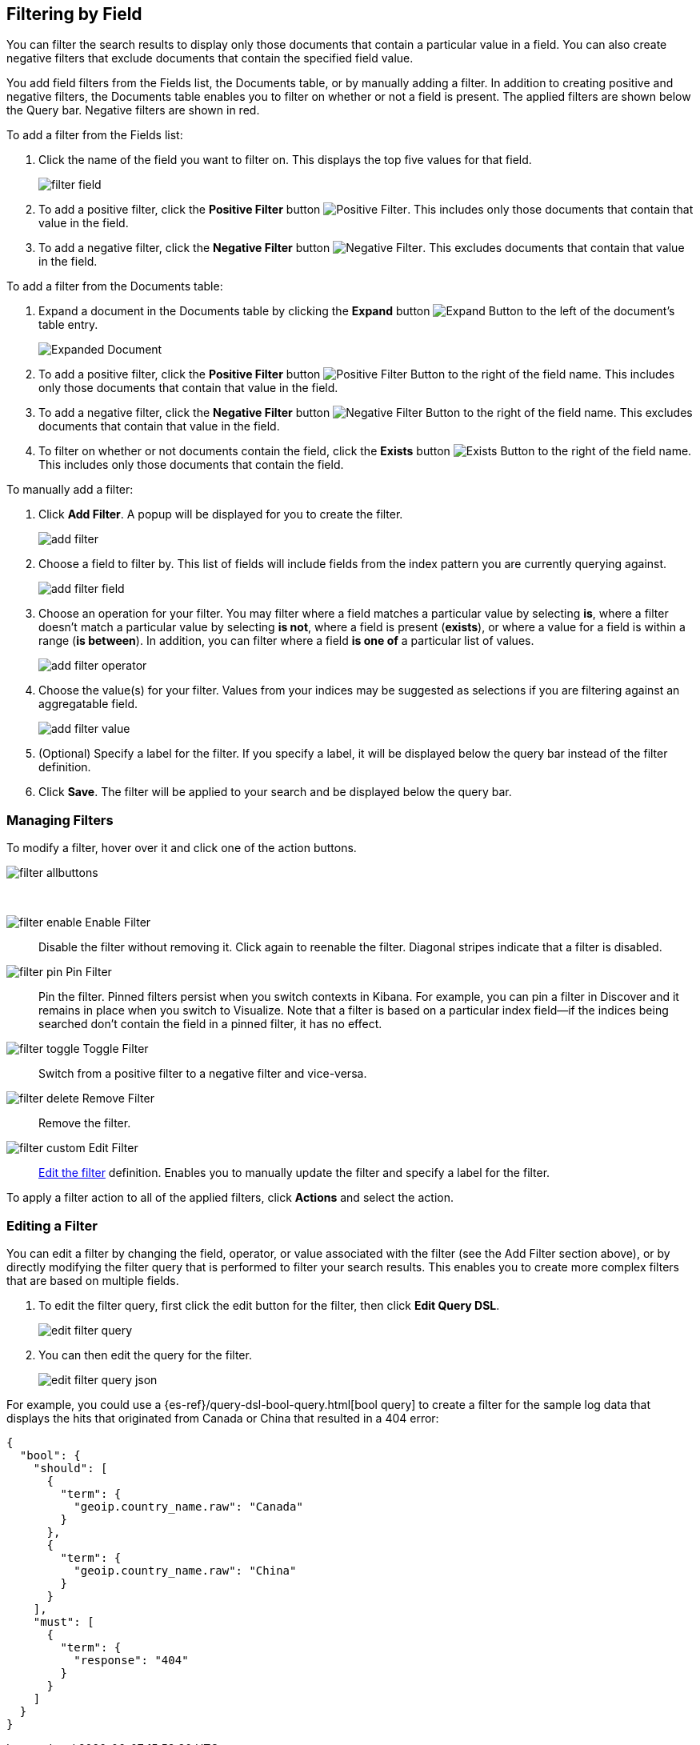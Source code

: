 [[field-filter]]
== Filtering by Field
You can filter the search results to display only those documents that contain
a particular value in a field. You can also create negative filters that
exclude documents that contain the specified field value.

You add field filters from the Fields list, the Documents table, or by manually
adding a filter. In addition to creating positive and negative filters, the
Documents table enables you to filter on whether or not a field is present. The
applied filters are shown below the Query bar. Negative filters are shown in red.

To add a filter from the Fields list:

. Click the name of the field you want to filter on. This displays the top
five values for that field.
+
image::images/filter-field.jpg[]
. To add a positive filter, click the *Positive Filter* button
image:images/PositiveFilter.jpg[Positive Filter].
This includes only those documents that contain that value in the field.
. To add a negative filter, click the *Negative Filter* button
image:images/NegativeFilter.jpg[Negative Filter].
This excludes documents that contain that value in the field.

To add a filter from the Documents table:

. Expand a document in the Documents table by clicking the *Expand* button
image:images/ExpandButton.jpg[Expand Button] to the left of the document's
table entry.
+
image::images/Expanded-Document.png[]
. To add a positive filter, click the *Positive Filter* button
image:images/PositiveFilter.jpg[Positive Filter Button] to the right of the
field name. This includes only those documents that contain that value in the
field.
. To add a negative filter, click the *Negative Filter* button
image:images/NegativeFilter.jpg[Negative Filter Button] to the right of the
field name. This excludes documents that contain that value in the field.
. To filter on whether or not documents contain the field, click the
*Exists* button image:images/ExistsButton.jpg[Exists Button] to the right of the
field name. This includes only those documents that contain the field.

To manually add a filter:

. Click *Add Filter*. A popup will be displayed for you to create the filter.
+
image::images/add_filter.png[]
. Choose a field to filter by. This list of fields will include fields from the
index pattern you are currently querying against.
+
image::images/add_filter_field.png[]
. Choose an operation for your filter. You may filter where a field matches a
particular value by selecting *is*, where a filter doesn't match a particular
value by selecting *is not*, where a field is present (*exists*), or where a
value for a field is within a range (*is between*). In addition, you can filter
where a field *is one of* a particular list of values.
+
image::images/add_filter_operator.png[]
. Choose the value(s) for your filter. Values from your indices may be suggested
as selections if you are filtering against an aggregatable field.
+
image::images/add_filter_value.png[]
. (Optional) Specify a label for the filter. If you specify a label, it will be
displayed below the query bar instead of the filter definition.
. Click *Save*. The filter will be applied to your search and be displayed below
the query bar.

[float]
[[filter-pinning]]
=== Managing Filters

To modify a filter, hover over it and click one of the action buttons.

image::images/filter-allbuttons.png[]

&nbsp;

image:images/filter-enable.png[] Enable Filter :: Disable the filter without
removing it. Click again to reenable the filter. Diagonal stripes indicate
that a filter is disabled.
image:images/filter-pin.png[] Pin Filter :: Pin the filter. Pinned filters
persist when you switch contexts in Kibana. For example, you can pin a filter
in Discover and it remains in place when you switch to Visualize.
Note that a filter is based on a particular index field--if the indices being
searched don't contain the field in a pinned filter, it has no effect.
image:images/filter-toggle.png[] Toggle Filter :: Switch from a positive
filter to a negative filter and vice-versa.
image:images/filter-delete.png[] Remove Filter :: Remove the filter.
image:images/filter-custom.png[] Edit Filter :: <<filter-edit, Edit the
filter>> definition.  Enables you to manually update the filter and
specify a label for the filter.

To apply a filter action to all of the applied filters,
click *Actions* and select the action.

[float]
[[filter-edit]]
=== Editing a Filter
You can edit a filter by changing the field, operator, or value associated
with the filter (see the Add Filter section above), or by directly modifying
the filter query that is performed to filter your search results. This
enables you to create more complex filters that are based on multiple fields.

. To edit the filter query, first click the edit button for the filter, then
click *Edit Query DSL*.
+
image::images/edit_filter_query.png[]
. You can then edit the query for the filter.
+
image::images/edit_filter_query_json.png[]

For example, you could use a
{es-ref}/query-dsl-bool-query.html[bool query] to create a filter for the
sample log data that displays the hits that originated from Canada or China that resulted in a 404 error:

==========
[source,json]
{
  "bool": {
    "should": [
      {
        "term": {
          "geoip.country_name.raw": "Canada"
        }
      },
      {
        "term": {
          "geoip.country_name.raw": "China"
        }
      }
    ],
    "must": [
      {
        "term": {
          "response": "404"
        }
      }
    ]
  }
}
==========

